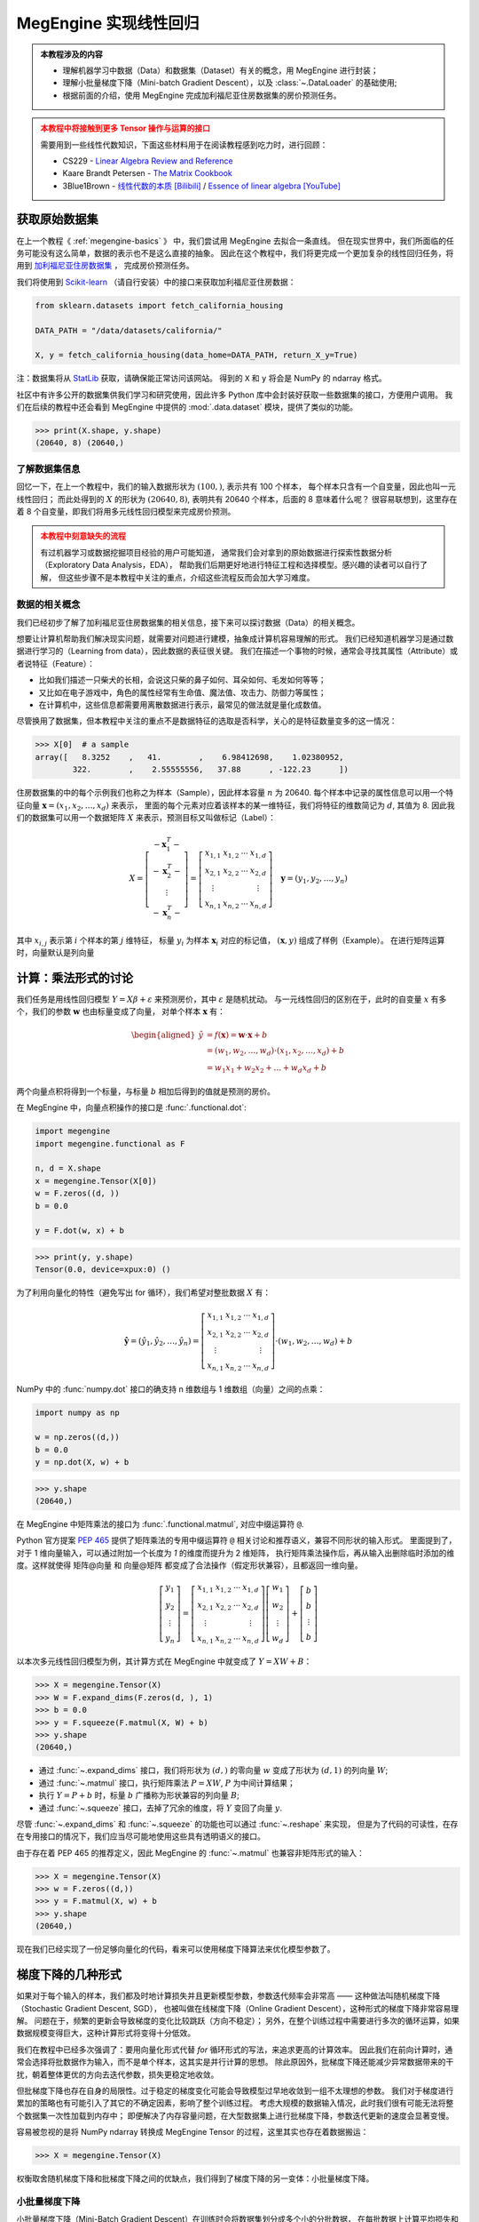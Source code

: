 .. _linear-regression:

======================
MegEngine 实现线性回归
======================
.. admonition:: 本教程涉及的内容
   :class: note

   * 理解机器学习中数据（Data）和数据集（Dataset）有关的概念，用 MegEngine 进行封装；
   * 理解小批量梯度下降（Mini-batch Gradient Descent），以及 :class:`~.DataLoader` 的基础使用;
   * 根据前面的介绍，使用 MegEngine 完成加利福尼亚住房数据集的房价预测任务。

.. admonition:: 本教程中将接触到更多 Tensor 操作与运算的接口
   :class: warning

   需要用到一些线性代数知识，下面这些材料用于在阅读教程感到吃力时，进行回顾：

   * CS229 - `Linear Algebra Review and Reference <https://cs229.stanford.edu/section/cs229-linalg.pdf>`_
   * Kaare Brandt Petersen - `The Matrix Cookbook <https://www.math.uwaterloo.ca/~hwolkowi/matrixcookbook.pdf>`_
   * 3Blue1Brown - `线性代数的本质 [Bilibili] <https://space.bilibili.com/88461692/channel/seriesdetail?sid=1528927>`_ /
     `Essence of linear algebra [YouTube] <https://youtube.com/playlist?list=PLZHQObOWTQDPD3MizzM2xVFitgF8hE_ab>`_

.. versionchanged:: 1.7

   本教程中所用的数据集已经由波士顿住房数据集替换成加利福尼亚住房数据集。

获取原始数据集
--------------

在上一个教程《 :ref:`megengine-basics` 》 中，我们尝试用 MegEngine 去拟合一条直线。
但在现实世界中，我们所面临的任务可能没有这么简单，数据的表示也不是这么直接的抽象。
因此在这个教程中，我们将更完成一个更加复杂的线性回归任务，将用到
`加利福尼亚住房数据集 <https://www.dcc.fc.up.pt/~ltorgo/Regression/cal_housing.html>`_ ，
完成房价预测任务。

我们将使用到 `Scikit-learn <https://scikit-learn.org/stable/index.html>`_ （请自行安装）中的接口来获取加利福尼亚住房数据：

.. code-block:: python

   from sklearn.datasets import fetch_california_housing

   DATA_PATH = "/data/datasets/california/"

   X, y = fetch_california_housing(data_home=DATA_PATH, return_X_y=True)

注：数据集将从 `StatLib <https://www.dcc.fc.up.pt/~ltorgo/Regression/cal_housing.html>`_ 获取，请确保能正常访问该网站。
得到的 ``X`` 和 ``y`` 将会是 NumPy 的 ndarray 格式。

社区中有许多公开的数据集供我们学习和研究使用，因此许多 Python 库中会封装好获取一些数据集的接口，方便用户调用。
我们在后续的教程中还会看到 MegEngine 中提供的 :mod:`.data.dataset` 模块，提供了类似的功能。

>>> print(X.shape, y.shape)
(20640, 8) (20640,)

了解数据集信息
~~~~~~~~~~~~~~

回忆一下，在上一个教程中，我们的输入数据形状为 :math:`(100, )`, 表示共有 100 个样本，
每个样本只含有一个自变量，因此也叫一元线性回归；
而此处得到的 :math:`X` 的形状为 :math:`(20640, 8)`, 表明共有 20640 个样本，后面的 8 意味着什么呢？
很容易联想到，这里存在着 8 个自变量，即我们将用多元线性回归模型来完成房价预测。

.. dropdown:: :fa:`eye,mr-1` California Housing 数据集

   查阅 `California Housing dataset
   <https://scikit-learn.org/stable/datasets/real_world.html#california-housing-dataset>`_ 文档可知：
   加州住房数据集中一共有 20640 个示例（Instances），每个示例包括 8 个属性（Attributes）。
   其中属性信息如下：

   * ``MedInc``: median income in block group
   * ``HouseAge``: median house age in block group
   * ``AveRooms``: average number of rooms per household
   * ``AveBedrms``: average number of bedrooms per household
   * ``Population``: block group population
   * ``AveOccup``: average number of household members
   * ``Latitude``: block group latitude
   * ``Longitude``: block group longitude

   每个属性都用一个具体数值进行了表示，而且告知我们没有缺失的属性值。

.. admonition:: 本教程中刻意缺失的流程
   :class: warning

   有过机器学习或数据挖掘项目经验的用户可能知道，
   通常我们会对拿到的原始数据进行探索性数据分析（Exploratory Data Analysis，EDA），
   帮助我们后期更好地进行特征工程和选择模型。感兴趣的读者可以自行了解，
   但这些步骤不是本教程中关注的重点，介绍这些流程反而会加大学习难度。

数据的相关概念
~~~~~~~~~~~~~~

我们已经初步了解了加利福尼亚住房数据集的相关信息，接下来可以探讨数据（Data）的相关概念。

想要让计算机帮助我们解决现实问题，就需要对问题进行建模，抽象成计算机容易理解的形式。
我们已经知道机器学习是通过数据进行学习的（Learning from data），因此数据的表征很关键。
我们在描述一个事物的时候，通常会寻找其属性（Attribute）或者说特征（Feature）：

* 比如我们描述一只柴犬的长相，会说这只柴的鼻子如何、耳朵如何、毛发如何等等；
* 又比如在电子游戏中，角色的属性经常有生命值、魔法值、攻击力、防御力等属性；
* 在计算机中，这些信息都需要用离散数据进行表示，最常见的做法就是量化成数值。

.. dropdown:: :fa:`eye,mr-1` 弃用波士顿房屋数据集的原因 - 机器学习的伦理问题

   我们在旧的教程中使用了波士顿房屋数据集来完成房价预测任务，但现在已经被弃用。
   如《 `racist data destruction?
   <https://medium.com/@docintangible/racist-data-destruction-113e3eff54a8>`_ 》
   一文中的调查，该数据集的作者设计了一个不可逆变量“B”，假设种族隔离对房价有积极影响。
   这样的数据集是存在伦理道德争议的，因此不应当被广泛使用。

尽管换用了数据集，但本教程中关注的重点不是数据特征的选取是否科学，关心的是特征数量变多的这一情况：

>>> X[0]  # a sample
array([   8.3252    ,   41.        ,    6.98412698,    1.02380952,
        322.        ,    2.55555556,   37.88      , -122.23      ])

住房数据集的中的每个示例我们也称之为样本（Sample），因此样本容量 :math:`n` 为 20640.
每个样本中记录的属性信息可以用一个特征向量
:math:`\boldsymbol{x}=\left(x_{1}, x_{2}, \ldots, x_{d}\right)` 来表示，
里面的每个元素对应着该样本的某一维特征，我们将特征的维数简记为 :math:`d`, 其值为 8.
因此我们的数据集可以用一个数据矩阵 :math:`X` 来表示，预测目标又叫做标记（Label）：

.. math::

   X=\left[\begin{array}{c}
    -\boldsymbol{x}_{1}^{T}- \\
    -\boldsymbol{x}_{2}^{T}- \\
    \vdots \\
    -\boldsymbol{x}_{n}^{T}-
    \end{array}\right]
    =\left[\begin{array}{cccc}
    x_{1,1} & x_{1,2} & \cdots & x_{1, d} \\
    x_{2,1} & x_{2,2} & \cdots & x_{2, d} \\
    \vdots & & & \vdots \\
    x_{n, 1} & x_{n, 2} & \cdots & x_{n, d}
    \end{array}\right] \quad
    \boldsymbol{y}=\left(y_{1}, y_{2}, \ldots, y_{n}\right)

其中 :math:`x_{i,j}` 表示第 :math:`i` 个样本的第 :math:`j` 维特征，
标量 :math:`y_i` 为样本 :math:`\boldsymbol{x}_{i}` 对应的标记值，
:math:`(\boldsymbol{x}, y)` 组成了样例（Example）。
在进行矩阵运算时，向量默认是列向量


计算：乘法形式的讨论
--------------------

我们任务是用线性回归模型 :math:`Y=X \beta+\varepsilon` 来预测房价，其中 :math:`\varepsilon` 是随机扰动。
与一元线性回归的区别在于，此时的自变量 :math:`x` 有多个，我们的参数 :math:`\boldsymbol{w}` 也由标量变成了向量，
对单个样本 :math:`\boldsymbol{x}` 有：

.. math::

   \begin{aligned}
   \hat{y} &=f(\boldsymbol{x})=\boldsymbol{w} \cdot \boldsymbol{x}+b \\
     &=\left(w_{1}, w_{2}, \ldots, w_{d}\right) \cdot\left(x_{1}, x_{2}, \ldots, x_{d}\right)+b \\
     &=w_{1} x_{1}+w_{2} x_{2}+\ldots+w_{d} x_{d}+b
   \end{aligned}

两个向量点积将得到一个标量，与标量 :math:`b` 相加后得到的值就是预测的房价。

在 MegEngine 中，向量点积操作的接口是 :func:`.functional.dot`:

.. code-block:: python

   import megengine
   import megengine.functional as F

   n, d = X.shape
   x = megengine.Tensor(X[0])
   w = F.zeros((d, ))
   b = 0.0

   y = F.dot(w, x) + b

>>> print(y, y.shape)
Tensor(0.0, device=xpux:0) ()

为了利用向量化的特性（避免写出 for 循环），我们希望对整批数据 :math:`X` 有：

.. math::

   \hat{\boldsymbol{y}}=
   \left(\hat{y}_{1}, \hat{y}_{2}, \ldots, \hat{y}_{n}\right)
   =\left[\begin{array}{cccc}
   x_{1,1} & x_{1,2} & \cdots & x_{1, d} \\
   x_{2,1} & x_{2,2} & \cdots & x_{2, d} \\
   \vdots & & & \vdots \\
   x_{n, 1} & x_{n, 2} & \cdots & x_{n, d}
   \end{array}\right] \cdot
   \left(w_{1}, w_{2}, \ldots, w_{d}\right)+b

NumPy 中的 :func:`numpy.dot` 接口的确支持 n 维数组与 1 维数组（向量）之间的点乘：

.. code-block:: python

   import numpy as np

   w = np.zeros((d,))
   b = 0.0
   y = np.dot(X, w) + b

>>> y.shape
(20640,)

.. dropdown:: :fa:`question,mr-1` MegEngine 中的 ``dot`` 不支持矩阵与向量相乘

   阅读 :func:`numpy.dot` 的 API 文档会发现，其支持各种不同输入形式的点积操作。

   * 如果输入 :math:`a` 和 :math:`b` 都是 1 维数组（向量），等同于内积 :func:`numpy.inner`;
   * 如果输入 :math:`a` 和 :math:`b` 都是 2 维数组（矩阵），
     等同于矩阵乘法 :func:`numpy.matmul` 或中缀运算符 ``@``;
   * 如果输入 :math:`a` 和 :math:`b` 中有一个是 0 维数组（标量），
     等同于元素乘法 :func:`numpy.multiply` 或中缀运算符 ``*``;
   * 如果输入 :math:`a` 是 n 维数组，输入 :math:`b` 是 1 维数组，
     则会在 :math:`a` 的最后一轴与 :math:`b` 计算和积；
   * 如果...

   可见这个 :func:`numpy.dot` 接口有些过于全能了，用户如果不查阅文档，
   很难想到调用它时的具体行为，这与 MegEngine 的接口设计哲学不符合。
   MegEngine 中强调语法透明、行为显式，尽量避免存、歧义和误用，
   因此 :func:`.functional.dot` 专指向量点积，不支持其它形状的输入。

   这也意味着，同名或者相似命名的接口不代表完全一样的定义实现逻辑。
   我们还可以参考 MARLAB 中的 `Dot product
   <https://ww2.mathworks.cn/help/matlab/ref/dot.html?lang=en>`_
   会发现定义也不和 NumPy 完全一样。

在 MegEngine 中矩阵乘法的接口为 :func:`.functional.matmul`, 对应中缀运算符 ``@``.

Python 官方提案 `PEP 465
<https://www.python.org/dev/peps/pep-0465/#rejected-alternatives-to-adding-a-new-operator>`_
提供了矩阵乘法的专用中缀运算符 ``@`` 相关讨论和推荐语义，兼容不同形状的输入形式。
里面提到了，对于 1 维向量输入，可以通过附加一个长度为 `1` 的维度而提升为 2 维矩阵，
执行矩阵乘法操作后，再从输入出删除临时添加的维度。这样就使得 矩阵@向量
和 向量@矩阵 都变成了合法操作（假定形状兼容），且都返回一维向量。

.. math::

   \left[\begin{array}{c}
   y_{1} \\ y_{2} \\ \vdots \\ y_{n}
   \end{array}\right]
   =\left[\begin{array}{cccc}
   x_{1,1} & x_{1,2} & \cdots & x_{1, d} \\
   x_{2,1} & x_{2,2} & \cdots & x_{2, d} \\
   \vdots & & & \vdots \\
   x_{n, 1} & x_{n, 2} & \cdots & x_{n, d}
   \end{array}\right]
   \left[\begin{array}{c}
   w_{1} \\ w_{2} \\ \vdots \\ w_{d}
   \end{array}\right]
   +\left[\begin{array}{c}
   b \\ b \\ \vdots \\ b
   \end{array}\right]

以本次多元线性回归模型为例，其计算方式在 MegEngine 中就变成了 :math:`Y=XW+B`：

>>> X = megengine.Tensor(X)
>>> W = F.expand_dims(F.zeros(d, ), 1)
>>> b = 0.0
>>> y = F.squeeze(F.matmul(X, W) + b)
>>> y.shape
(20640,)

* 通过 :func:`~.expand_dims` 接口，我们将形状为 :math:`(d,)` 的零向量 :math:`w`
  变成了形状为 :math:`(d,1)` 的列向量 :math:`W`;
* 通过 :func:`~.matmul` 接口，执行矩阵乘法 :math:`P=XW`, :math:`P` 为中间计算结果；
* 执行 :math:`Y=P+b` 时，标量 :math:`b` 广播称为形状兼容的列向量 :math:`B`;
* 通过 :func:`~.squeeze` 接口，去掉了冗余的维度，将 :math:`Y` 变回了向量 :math:`y`.

尽管 :func:`~.expand_dims` 和 :func:`~.squeeze` 的功能也可以通过 :func:`~.reshape` 来实现，
但是为了代码的可读性，在存在专用接口的情况下，我们应当尽可能地使用这些具有透明语义的接口。

由于存在着 PEP 465 的推荐定义，因此 MegEngine 的 :func:`~.matmul` 也兼容非矩阵形式的输入：

>>> X = megengine.Tensor(X)
>>> w = F.zeros((d,))
>>> y = F.matmul(X, w) + b
>>> y.shape
(20640,)

.. dropdown:: :fa:`question,mr-1` 为什么 ``matmul`` 兼容不同类型的形状

   对不同输入形状进行兼容，会使得在高维情况下的局部矩阵乘法代码非常好写，且不影响代码可读性。

   尽管这可能与 MegEngine 接口设计哲学有些冲突，但兼容社区一致标准是最低要求。
   矩阵乘法的表示在 Python 数据科学社区中已经经过长期的广泛讨论和实践验证，最终达成了共识。
   这是 Python 语言层面提供的官方参考，而 NumPy 中 :func:`numpy.dot` 接口设计并没获得社区的一致承认。

现在我们已经实现了一份足够向量化的代码，看来可以使用梯度下降算法来优化模型参数了。

梯度下降的几种形式
------------------

如果对于每个输入的样本，我们都及时地计算损失并且更新模型参数，参数迭代频率会非常高 ——
这种做法叫随机梯度下降（Stochastic Gradient Descent, SGD），
也被叫做在线梯度下降（Online Gradient Descent），这种形式的梯度下降非常容易理解。
问题在于，频繁的更新会导致梯度的变化比较跳跃（方向不稳定）；
另外，在整个训练过程中需要进行多次的循环运算，如果数据规模变得巨大，这种计算形式将变得十分低效。

我们在教程中已经多次强调了：要用向量化形式代替 `for` 循环形式的写法，来追求更高的计算效率。
因此我们在前向计算时，通常会选择将批数据作为输入，而不是单个样本，这其实是并行计算的思想。
除此原因外，批梯度下降还能减少异常数据带来的干扰，朝着整体更优的方向去迭代参数，损失更稳定地收敛。

但批梯度下降也存在自身的局限性。过于稳定的梯度变化可能会导致模型过早地收敛到一组不太理想的参数。
我们对于梯度进行累加的策略也有可能引入了其它的不确定因素，影响了整个训练过程。
考虑大规模的数据输入情况，此时我们很有可能无法将整个数据集一次性加载到内存中；
即便解决了内存容量问题，在大型数据集上进行批梯度下降，参数迭代更新的速度会显著变慢。

容易被忽视的是将 NumPy ndarray 转换成 MegEngine Tensor 的过程，这里其实也存在着数据搬运：

>>> X = megengine.Tensor(X)

权衡取舍随机梯度下降和批梯度下降之间的优缺点，我们得到了梯度下降的另一变体：小批量梯度下降。

小批量梯度下降
~~~~~~~~~~~~~~

小批量梯度下降（Mini-Batch Gradient Descent）在训练时会将数据集划分成多个小的分批数据，
在每批数据上计算平均损失和梯度以减少方差，然后更新模型中的参数。
它的好处是参数的迭代频率高于批量梯度下降，有助于在损失收敛时避开局部最小值；
可以控制每次加载多少数据到内存，兼顾了计算效率以及参数更新频率。

在深度学习领域，梯度下降通常指代的是小批量梯度下降。

问题在于，采用小批量梯度下降算法将引入另一个超参数 ``batch_size``, 表示每一批数据的规模大小。

.. figure:: ../../_static/images/gradient-descent-vs.png

   梯度下降过程中，损失变化的等高线图，箭头表示梯度下降的方向。

* 当 ``batch_size`` 为 1 时，等同于随机梯度下降；
* 当 ``batch_size`` 为 n 时，等同于批梯度下降。

通常我们会根据硬件架构（CPU/GPU）来决定 ``batch_size`` 值的大小，比如会设置成如 32, 64, 128 等 2 的幂。

如何获取分批数据
~~~~~~~~~~~~~~~~

在 MegEngine 中提供了 :mod:`.megengine.data` 模块, 里面提供我们想要的数据分批功能，示范代码如下：

.. code-block:: python

   from megengine.data import DataLoader
   from megengine.data.dataset import ArrayDataset
   from megengine.data.sampler import SequentialSampler

   DATA_PATH = "/data/datasets/california/"
   X, y = fetch_california_housing(DATA_PATH, return_X_y=True)

   house_dataset = ArrayDataset(X, y)
   sampler = SequentialSampler(house_dataset, batch_size=64)
   dataloader = DataLoader(house_dataset, sampler=sampler)

   for batch_data, batch_label in dataloader:
       print(batch_data.shape)
       break

在上面的代码中，我们用 :class:`~.ArrayDataset` 对 NumPy ndarray 格式的数据集进行了快速封装，
接着使用顺序采样器 :class:`~.SequentialSampler` 对 ``house_dataset`` 进行了采样，
二者用来作为参数初始化 :class:`~.DataLoader`,
最终获取到了一个可迭代的对象，每次提供 ``batch_size`` 大小的数据和标记。

>>> len(dataloader)
323

我们在上面选定的 ``batch_size`` 为 64，样本容量为 20640, 因此可以划分成 323 批数据。

.. note::

   * 我们这里的介绍有些简略，但不影响本教程的学习，目前只需要了解大概作用即可；
   * 如果你对背后的原理感兴趣，可以阅读 :ref:`data-guide` 中的详细介绍。

再次思考优化目标
----------------

我们在上一个教程提到了优化目标，给出了 “犯错越少，表现越好” 的核心原则，
并选择了整体平均损失（预测值和真实值之间的误差函数）作为优化目标，
最终通过损失值是否下降以及直接观察直线的拟合程度来判断模型性能的好坏。
但仔细思考一下，我们的真实意图并不仅仅是希望我们的模型在 **已知的** 这些数据集上表现良好。


警惕过拟合现象
~~~~~~~~~~~~~~

我们更加希望我们的模型具有比较好的泛化（Generalization）能力，
在面对 **全新的、从未见过的** 数据时，也能进行准确的预测。
如果单纯地去基于已经观测到的这些数据进行求解，
对于线性回归模型 :math:`\hat{y} = \theta^{T} \cdot \boldsymbol{x}`,
我们其实完全可以基于样本 :math:`X` 和标记 :math:`\boldsymbol{y}`
求得一个解析解 :math:`\theta = (X^{T}X)^{-1}X^{T}\boldsymbol{y}`.
这个结果也可以从概率模型视角用极大然估计（Maximum Likelihood Estimation）求得 ——
利用已知的样本结果，反推最有可能（最大概率）导致这样结果的参数值。
（本教程不需要知道详细的推导和证明过程，感兴趣的读者可以查看 CS229
`课程讲义 <https://cs229.stanford.edu/notes2021fall/cs229-notes1.pdf>`_ ）

过拟合指的是我们的模型在已知数据集上训练表现良好，在新样本上预测却表现不佳的情况。
如果一个模型仅仅在用于训练的数据上表现良好甚至是优异，但却在实际应用时表现不佳...
尴尬，这表明我们训练出的模型已经过拟合。导致过拟合的原因有很多，
比如训练样本数量过少，在当前模型上训练轮数（Epochs）过多等等。
对应的解决方法有很多，比如使用更大规模的训练数据集、使用更复杂的模型等等...

本教程中介绍的一种防止过拟合的做法是，将数据集进行划分，并及时评估模型性能。

划分数据集
~~~~~~~~~~

.. admonition:: 数据集的常见划分方式
   :class: note

   * 训练集（Training dataset）：用来进行训练并且优化模型参数的数据集；
   * 验证集（Validation dataset）：用来在训练过程中及时评估模型性能的数据集；
   * 测试集（Test dataset）：模型训练完成后，最终对模型预测能力进行测试的数据集；

   验证集有时候也被叫做开发集（Develop dataset），
   它本身虽然在训练模型的过程中被用于做及时验证，
   但仅用于计算损失，不会参与到反向传播和参数优化的流程中去。
   如果在训练过程中发现训练集上的损失在降低，而验证集上的损失在上升，
   则表示发生了过拟合现象。

   验证集还能够帮助我们调整除 Epoch 外的超参数，但具体做法不会在本教程中介绍。

   一些公开数据集会为使用者划分好训练集与测试集（我们在后面的教程会看到），
   测试集在最终用做模型性能测试前，要被看作是 “从未见过的”、“无法使用的” 数据。

方便起见，我们使用 Scikit-learn 中提供的接口对住房数据集进行划分：

.. code-block:: python

   from sklearn.model_selection import train_test_split

   X, y = fetch_california_housing(DATA_PATH, return_X_y=True)
   X_train, X_test, y_train, y_test = train_test_split(X, y, test_size=0.2, random_state=37)

>>> print(X_train.shape, y_train.shape)  # Temporary
>>> print(X_test.shape, y_test.shape)
(16512, 8) (16512,)
(4128, 8) (4128,)

从原始的数据集中，我们取出了 80% 作为训练集，20% 作为测试集。

接下来我们需要进一步从训练集中划分出其 25% 作为验证集：

>>> X_train, X_val, y_train, y_val = train_test_split(X_train, y_train,
...                                                   test_size=0.25, random_state=37)
>>> print(X_train.shape, y_train.shape)
>>> print(X_val.shape, y_val.shape)
(12384, 8) (12384,)
(4128, 8) (4128,)

最终，我们划分出的训练集：验证集：测试集的占整体数据集比例为 3:1:1.

练习：多元线性回归
------------------

准备训练集、验证集和测试集对应的 :class:`~.ArrayDataset`, :class:`~.Sampler` 以及 :class:`~.DataLoader`.
通常在训练模型时，我们会选择打乱训练集样本的顺序，但由于我们在划分数据集时调用的接口已经执行了乱序操作，
这里我们直接选择使用顺序采样器，并将批块大小设置成 128.（这个超参数你可以自己调整）

.. dropdown:: :fa:`eye,mr-1` 数据预处理与归一化（高亮行）

   注意在下面的代码中，我们用到了 :mod:`.data.transform` 模块，
   该模块帮助我们在将数据加载时进行一些预处理（Preprocessing）变化操作，
   比如归一化 :class:`~.Normalize` —— 通过计算训练集中样本的相关统计数据，对每个特征独立地进行归一化。
   这样做的好处之一是优化器的学习率不用再根据输入数据的数值范围进行调整，通常可以从 0.01 开始。
   且大多数机器学习算法会要求特征具有 0 均值和单位方差，否则可能表现不佳。

   .. figure:: ../../_static/images/normalization.png
      :align: center

      数据归一化后，其损失变化等高线图也更加均匀，在进行梯度下降时，通常能够更快地收敛。

   我们在上一个教程中随机生成数据时刻意地符合均匀分布，因此无需进行归一化预处理。

   我们在后续的教程中会看到更多的数据预处理操作，预处理操作有不同的类型和意义，
   感兴趣的读者可以提前查阅 MegEngine 文档等材料，目前只需要对此留有一个基本印象即可。

.. code-block:: python
   :emphasize-lines: 3

   import megengine.data.transform as T

   transform = T.Normalize(mean=X_train.mean(), std=X_train.std())  # Preprocessing

   train_dataset = ArrayDataset(X_train, y_train)
   train_sampler = SequentialSampler(train_dataset, batch_size=128)
   train_dataloader = DataLoader(train_dataset, train_sampler, transform)

   val_dataset = ArrayDataset(X_val, y_val)
   val_sampler = SequentialSampler(val_dataset, batch_size=128)
   val_dataloader = DataLoader(val_dataset, val_sampler, transform)

   test_dataset = ArrayDataset(X_test, y_test)
   test_sampler = SequentialSampler(test_dataset, batch_size=128)
   test_dataloader = DataLoader(test_dataset, test_sampler, transform)

按照上面演示过的内容，定义我们的线性回归模型，同时准备好 :class:`~.GradManager` 与 :class:`~.Optimizer` ：

.. code-block:: python

   import megengine
   import megengine.functional as F
   import megengine.optimizer as optim
   import megengine.autodiff as autodiff

   nums_feature = X_train.shape[1]
   w = megengine.Parameter(F.zeros((nums_feature,)))
   b = megengine.Parameter(0.0)

   def linear_model(X):
       return F.matmul(X, w) + b

   gm = autodiff.GradManager().attach([w, b])
   optimizer = optim.SGD([w, b], lr=0.01)

万事俱备，可以开始训练我们的模型了：

.. dropdown:: :fa:`question,mr-1` Mini-batch 的训练过程是怎样的

   回忆一下，如果是批梯度下降算法，每经过一轮（Epoch）训练，参数只会迭代更新一次。
   而现在我们使用小批量梯度下降算法，在每一轮训练中，我们会有多个 ``train_step``, 或者说有多个 ``iter`` / ``batch``.
   每个 Step 都会从 ``train_dataloader`` 中读取 ``batch_size`` 大小的数据，
   执行我们在上个教程已经认识的前向计算、反向计算以及参数更新过程，这时得到的损失是在小批量数据上的平均损失。
   根据这个平均损失，对所有的参数计算关于损失的梯度，并进行更新。接着进入下一个 Step, 用下一批数据... 循环往复。

   为了及时地观察训练状态，
   通常我们每隔一定的 ``train_step``, 就会观察一下当前这批训练数据上损失的变化情况（输出 Log 信息）。
   经过一轮完整的训练后，我们会计算在整个训练数据集上的平均损失 ``training_loss`` 作为这一轮训练的结果。
   然后我们要立即用验证集来评估当前模型的性能，在评估模型性能时，由于只需要进行前向计算和计算损失，
   因此可以选用和损失函数（本教程中为 MSE）不同的评估指标，
   比如回归任务中可以使用平均绝对误差 MAE, 在 MegEngine 中为 :func:`~.l1_loss` 接口。
   为了更加严谨地对比，你也可以在训练时每个 Batch 数据计算 MSE, 而完成一轮训练后在整个训练集上使用 MAE 进行评估。

.. code-block:: python
   :linenos:

   nums_epoch = 10
   for epoch in range(nums_epoch):
       training_loss = 0
       validation_loss = 0

       # Each train step will update parameters once (an iteration)
       for step, (X, y) in enumerate(train_dataloader):
           X = megengine.Tensor(X)
           y = megengine.Tensor(y)

           with gm:
               pred = linear_model(X)
               loss = F.nn.square_loss(pred, y)
               gm.backward(loss)
               optimizer.step().clear_grad()

           training_loss += loss.item() * len(X)

           if step % 30 == 0:
               print(f"Epoch = {epoch}, step = {step}, loss = {loss.item()}")

       # Just evaluation the performance in time
       for X, y in val_dataloader:
           X = megengine.Tensor(X)
           y = megengine.Tensor(y)

           pred = linear_model(X)
           loss = F.nn.l1_loss(y, pred)

           validation_loss += loss.item() * len(X)

       training_loss /= len(X_train)
       validation_loss /= len(X_val)

       print(f"Epoch = {epoch},"
             f"training_loss = {training_loss},"
             f"validation_loss = {validation_loss}")

注意：由于最后一个 Batch 的样本数量 ``len(X)`` 可能不足 Batch size 个数，
因此我们在统计损失的总体平均值时，为了严谨性，做法是将每个 Batch 整体损失累加，最后除以总样本数。

如果发现从某一轮训练开始，验证集上的损失持续不断地上升，则有可能发生了过拟合。

最后在测试集上进行真正的测试（和验证集的评估方式应当完全一致）：

.. code-block:: python

   test_loss = 0
   for X, y in test_dataloader:
      X = megengine.Tensor(X)
      y = megengine.Tensor(y)

      pred = linear_model(X)
      loss = F.nn.l1_loss(y, pred)
      test_loss += loss.item() * len(X)

   test_loss /= len(X_test)

   print(f"Test_loss = {test_loss}")

在本教程中，如果损失值有收敛的趋势，则表明小批量梯度下降法成功地对线性回归模型完成了优化，我们只关注其有效性，而不关注最终效果。
如果你尝试用最小二乘法去求出本教程中线性回归模型的参数解析解，会发现理想的损失应当能收敛到 0.6 附近。
或许你在调整超参数训练模型的过程中会发现损失值出现 NaN 的情况，亦或者是损失下降到某个值后便不再继续下降，而是在一个区间摆动。
导致这些情况产生的原因有很多，比如学习率过大等等，如果你目前还不能够很好地分析出背后的原因并对症下药。
不用担心，我们会在多次的任务和代码实践中，慢慢地积累经验。

本教程的主要目的是帮助你掌握小批量梯度下降的实现，以及模型训练、验证和测试的完整流程。

.. seealso::

   本教程的对应源码： :docs:`examples/beginner/linear-regression.py`

总结：初探机器学习
------------------

让我们再次回顾一下关于机器学习的定义：

 A computer program is said to learn from experience E with respect to
 some class of tasks T and performance measure P,
 if its performance at tasks in T, as measured by P, improves with experience E.

 如果一个计算机程序能够根据经验 E 提升在某类任务 T 上的性能 P,
 则我们说程序从经验 E 中进行了学习。

在本教程中，我们的任务 T 是用线性回归模型去预测房价，经验 E 来自于我们的训练数据集，
我们对原始数据集进行了划分，并且在训练集上统计出了均值和方差，方便进行输入数据的归一化预处理。
我们评估模型好坏（性能 P）时有不同的倾向，训练损失使用了 MSE, 而在评估时使用了 MAE.
为了调整超参数 Epoch, 我们划分出了验证集来及时评估模型性能，作为对最终测试的模拟。

机器学习的流程大抵类似：数据获取（标注）；数据分析与处理；特征工程；模型选择；优化模型；验证模型性能...
每一个环节又可以衍生出更多的理论知识和实践经验，在初学阶段不必要求自己理解全部，否则容易陷入细节。
线性回归模型可以认为是机器学习领域的 Hello, World! 相信你对此已经有了一个基本的认识。

在下一个教程中，将会接触手写数字的分类任务，并且尝试继续使用线性模型和梯度下降法来完成挑战。

拓展材料
--------

.. dropdown:: :fa:`eye,mr-1` 数学表示形式之间的区别

   你会在不同的数学材料中看到不同的数学记号表示，搞清楚符号定义很关键。

   在线性代数中向量一般定义为列向量 :math:`\vec{x}=\left(x_{1} ; x_{2} ; \ldots x_{n}\right)`,
   对于单样本的线性回归有 :math:`y=\vec{w}^{T} \vec{x}+b`.

   在 CS229 中的表示形式是，对于一共有 :math:`n` 个样例，特征数量为 :math:`d` 的数据集 :math:`(X,\vec{y})` 有：

   .. math::

      X=\left[\begin{array}{c}
      -\left(x^{(1)}\right)^{T}- \\
      -\left(x^{(2)}\right)^{T}- \\
      \vdots \\
      -\left(x^{(n)}\right)^{T}-
      \end{array}\right] \quad
      \vec{y}=\left[\begin{array}{c}
      y^{(1)} \\ y^{(2)} \\ \vdots \\ y^{(n)}
      \end{array}\right] \quad
      \hat{\vec{y}} = X \theta


   其中每个样本 :math:`x^{(i)} = (x^{(i)}_1;x^{(i)}_2;\ldots ;x^{(i)}_n)`,
   :math:`x^{(i)}_j` 表示第 :math:`i` 个样本的第 :math:`j` 维特征， :math:`\theta` 为参数。

   * 注意到上面的向量用上加箭头 :math:`\vec{x}` 的形式来表示，这是因为在板书的过程中，
     粗体的 :math:`\boldsymbol{x}` 与 :math:`x` 很难区分，因此采用了这种形式；
     而在印刷体材料中，粗体字还是很容易区分的，因此本教程使用粗体罗马字表示向量。
     但我们在使用 Tensor 实际编程时，
     标量、向量、列向量和行向量 :ref:`有实质区别 <tensor-shape>` 。
   * 本教程中没有使用上标的形式来表示索引，是因为在我们进行编程实践时，
     元素索引均为 ``X[i][j]`` 这种语法，通常用第一个维度表示样本索引。
     各个维度之间没有特殊差异，因此不用上下标进行区分。

.. dropdown:: :fa:`eye,mr-1` 关于评估指标

   对于回归模型，还有着其它可选的评估指标，
   如 RMSE, RMSLE, R Square （R2 score）等，
   本教程中只选择了易于理解的 MSE 和 MAE, 感兴趣者可自己去了解一下，
   看看换用不同的评估指标，对最终模型的预测性能会有什么样的影响。


.. dropdown:: :fa:`eye,mr-1` Kaggle 机器学习竞赛 - 房价预测

   如果我们的任务是给定数据集，要求预测房价（不一定要使用线性回归模型），
   则完全可以使用其它的机器学习模型如随机森林等来完成目的，
   但本系列 MegEngine 教程并不是一门机器学习课程，因此不会有对各种模型更加详细的介绍。

   在 Kaagle 机器学习竞赛平台上提供了本教程中提到的加利福利亚数据集的
   `修改版本 <https://www.kaggle.com/camnugent/california-housing-prices>`_ ，
   非常适合感兴趣的用户去实验其它的模型和算法（有许多用户分享了自己的方案），可作为拓展练习。



